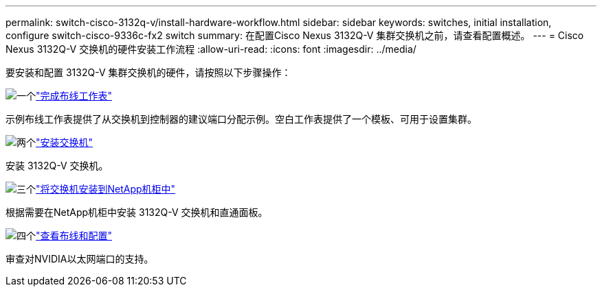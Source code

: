 ---
permalink: switch-cisco-3132q-v/install-hardware-workflow.html 
sidebar: sidebar 
keywords: switches, initial installation, configure switch-cisco-9336c-fx2 switch 
summary: 在配置Cisco Nexus 3132Q-V 集群交换机之前，请查看配置概述。 
---
= Cisco Nexus 3132Q-V 交换机的硬件安装工作流程
:allow-uri-read: 
:icons: font
:imagesdir: ../media/


[role="lead"]
要安装和配置 3132Q-V 集群交换机的硬件，请按照以下步骤操作：

.image:https://raw.githubusercontent.com/NetAppDocs/common/main/media/number-1.png["一个"]link:setup-worksheet-3132q.html["完成布线工作表"]
[role="quick-margin-para"]
示例布线工作表提供了从交换机到控制器的建议端口分配示例。空白工作表提供了一个模板、可用于设置集群。

.image:https://raw.githubusercontent.com/NetAppDocs/common/main/media/number-2.png["两个"]link:install-switch-3132qv.html["安装交换机"]
[role="quick-margin-para"]
安装 3132Q-V 交换机。

.image:https://raw.githubusercontent.com/NetAppDocs/common/main/media/number-3.png["三个"]link:install-cisco-nexus-3132qv.html["将交换机安装到NetApp机柜中"]
[role="quick-margin-para"]
根据需要在NetApp机柜中安装 3132Q-V 交换机和直通面板。

.image:https://raw.githubusercontent.com/NetAppDocs/common/main/media/number-4.png["四个"]link:cabling-considerations-3132q-v.html["查看布线和配置"]
[role="quick-margin-para"]
审查对NVIDIA以太网端口的支持。

